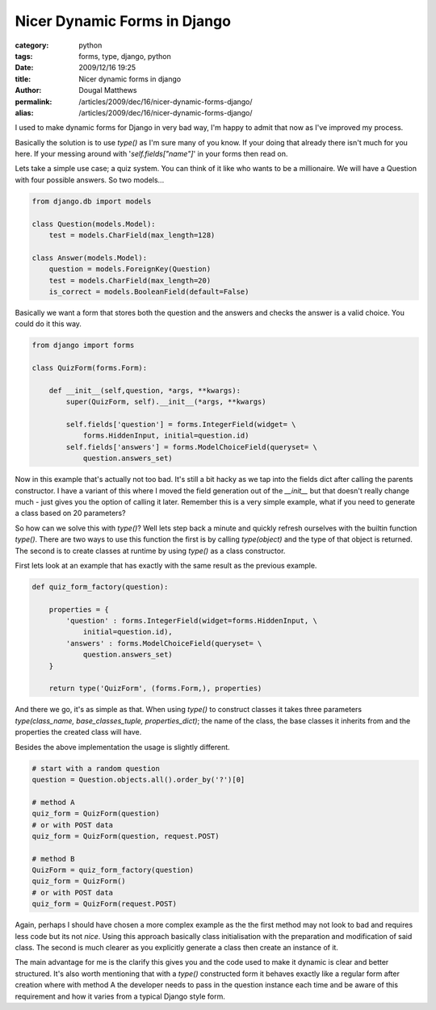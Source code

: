 Nicer Dynamic Forms in Django
#############################

:category: python
:tags: forms, type, django, python
:date: 2009/12/16 19:25
:title: Nicer dynamic forms in django
:author: Dougal Matthews
:permalink: /articles/2009/dec/16/nicer-dynamic-forms-django/
:alias: /articles/2009/dec/16/nicer-dynamic-forms-django/

I used to make dynamic forms for Django in very bad way, I'm happy to admit
that now as I've improved my process.

Basically the solution is to use `type()` as I'm sure many of you know. If your
doing that already there isn't much for you here. If your messing around with
'`self.fields["name"]`' in your forms then read on.

Lets take a simple use case; a quiz system. You can think of it like who
wants to be a millionaire. We will have a Question with four possible
answers. So two models...

.. code-block:: python

    from django.db import models

    class Question(models.Model):
        test = models.CharField(max_length=128)

    class Answer(models.Model):
        question = models.ForeignKey(Question)
        test = models.CharField(max_length=20)
        is_correct = models.BooleanField(default=False)

Basically we want a form that stores both the question and the
answers and checks the answer is a valid choice. You could do it this way.

.. code-block:: python

    from django import forms

    class QuizForm(forms.Form):

        def __init__(self,question, *args, **kwargs):
            super(QuizForm, self).__init__(*args, **kwargs)

            self.fields['question'] = forms.IntegerField(widget= \
                forms.HiddenInput, initial=question.id)
            self.fields['answers'] = forms.ModelChoiceField(queryset= \
                question.answers_set)

Now in this example that's actually not too bad. It's still a bit hacky
as we tap into the fields dict after calling the parents constructor. I
have a variant of this where I moved the field generation out of the
`__init__` but that doesn't really change much - just gives you the
option of calling it later. Remember this is a very simple example,
what if you need to generate a class based on 20 parameters?

So how can we solve this with `type()`? Well lets step back a minute and
quickly refresh ourselves with the builtin function `type()`. There are
two ways to use this function the first is by calling `type(object)`
and the type of that object is returned. The second is to create
classes at runtime by using `type()` as a class constructor.

First lets look at an example that has exactly with the same result
as the previous example.

.. code-block:: python

    def quiz_form_factory(question):

        properties = {
            'question' : forms.IntegerField(widget=forms.HiddenInput, \
                initial=question.id),
            'answers' : forms.ModelChoiceField(queryset= \
                question.answers_set)
        }

        return type('QuizForm', (forms.Form,), properties)

And there we go, it's as simple as that. When using `type()` to
construct classes it takes three parameters
`type(class_name, base_classes_tuple, properties_dict)`; the name
of the class, the base classes it inherits from and the properties the
created class will have.

Besides the above implementation the usage is slightly different.

.. code-block:: python

    # start with a random question
    question = Question.objects.all().order_by('?')[0]

    # method A
    quiz_form = QuizForm(question)
    # or with POST data
    quiz_form = QuizForm(question, request.POST)

    # method B
    QuizForm = quiz_form_factory(question)
    quiz_form = QuizForm()
    # or with POST data
    quiz_form = QuizForm(request.POST)

Again, perhaps I should have chosen a more complex example as the
the first method may not look to bad and  requires less code but its
not *nice*. Using this approach basically class initialisation with the
preparation and modification of said class. The second is  much
clearer as you explicitly generate a class then create an instance of it.

The main advantage for me is the clarify this gives you and the code
used to make it dynamic is clear and better structured. It's also
worth mentioning that with a `type()` constructed form it behaves
exactly like a regular form after creation where with method A the
developer needs to pass in the question instance each time and be aware
of this requirement and how it varies from a typical Django style form.

